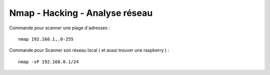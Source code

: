 .. index::
   single: Nmap;

Nmap - Hacking - Analyse réseau
===================

Commande pour scanner une plage d'adresses :
::

    nmap 192.168.1,.0-255

Commande pour Scanner son réseau local ( et aussi trouver une raspberry ) :
::

  nmap -sP 192.168.0.1/24
